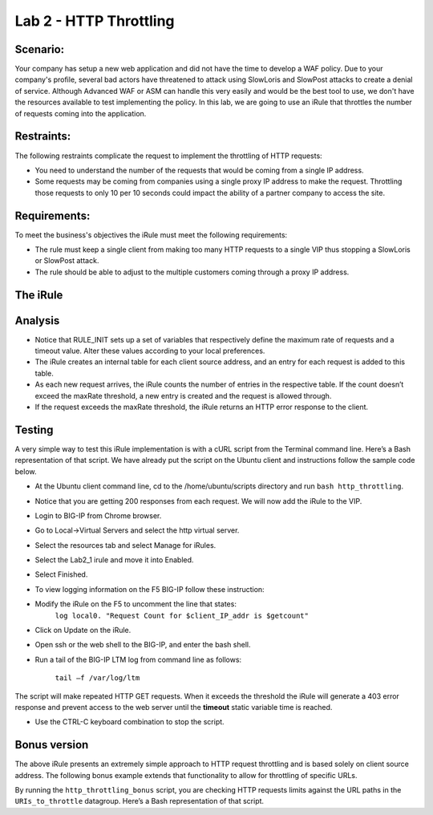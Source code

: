 Lab 2 - HTTP Throttling
-----------------------

Scenario:
~~~~~~~~~

Your company has setup a new web application and did not have the time to develop a WAF 
policy. Due to your company's profile, several bad actors have threatened to attack using 
SlowLoris and SlowPost attacks to create a denial of service.  Although Advanced WAF or ASM can handle 
this very easily and would be the best tool to use, we don't have the resources available 
to test implementing the policy.  In this lab, we are going to use an iRule that throttles 
the number of requests coming into the application.

Restraints:
~~~~~~~~~~~

The following restraints complicate the request to implement the throttling of HTTP requests:

-  You need to understand the number of the requests that would be coming from a single IP address.

-  Some requests may be coming from companies using a single proxy IP address to make the request.  Throttling those requests to only 10 per 10 seconds could impact the ability of a partner company to access the site.  

Requirements:
~~~~~~~~~~~~~

To meet the business's objectives the iRule must meet the following requirements:

-  The rule must keep a single client from making too many HTTP requests to a single VIP thus stopping a SlowLoris or SlowPost attack.

-  The rule should be able to adjust to the multiple customers coming through a proxy IP address.
 

The iRule
~~~~~~~~~

.. code-block:: tcl
   :linenos:

   when RULE_INIT {
      # This defines the maximum requests to be served within the timing interval defined by the static::timeout variable below.
      set static::maxReqs 4;

      # Timer Interval in seconds within which only static::maxReqs Requests are allowed.
      # (i.e: 10 req per 2 sec == 5 req per sec)
      # If this timer expires, it means that the limit was not reached for this interval and the request
      # counting starts over.
      # Making this timeout large increases memory usage.  Making it too small negatively affects performance.
      set static::timeout 30;
   }

   when HTTP_REQUEST {
     # The iRule allows throttling for only sepecific Methods.  You list the Methods_to_throttle
     # in a datagroup.
     # If you need to throttle by URI use an statement like this:
     #                               if { [class match [HTTP::uri] equals URIs_to_throttle] }
     # Note: a URI is everything after the hostname: e.g. /path1/login.aspx?name=user1
     #

     if { [class match [HTTP::method] equals Methods_to_throttle] } {

        # The following expects the IP addresses in multiple X-forwarded-for headers.  It picks the first one.
        if { [HTTP::header exists X-forwarded-for] } {
           set client_IP_addr [getfield [lindex  [HTTP::header values X-Forwarded-For]  0] "," 1]
        } else {
           set client_IP_addr [IP::client_addr]
        }
        # The matching below expects a datagroup named: Throttling_Whitelist_IPs
        # The Condition of the if statement is true if the IP address is NOT in the whitelist.
        if { not ([class match $client_IP_addr equals Throttling_Whitelist_IPs ] )} {
            set getcount [table lookup -notouch $client_IP_addr]
            if { $getcount equals "" } {
                table set $client_IP_addr "1" $static::timeout $static::timeout
                # record of this session does not exist, starting new record, request is allowed.
             } else {
                   if { $getcount < $static::maxReqs } {
                       log local0. "Request Count for $client_IP_addr is $getcount"
                       table incr -notouch $client_IP_addr
                       # record of this session exists but request is allowed.
                   } else {
                        HTTP::respond 403 content {
                             <html>
                             <head><title>HTTP Request denied</title></head>
                             <body>Your HTTP requests are being throttled.</body>
                             </html>
                        }
                   }
            }
         }
      }
   }



Analysis
~~~~~~~~

-  Notice that RULE\_INIT sets up a set of variables that respectively
   define the maximum rate of requests and a timeout value. Alter these values according
   to your local preferences.

-  The iRule creates an internal table for each client source address,
   and an entry for each request is added to this table.

-  As each new request arrives, the iRule counts the number of entries
   in the respective table. If the count doesn’t exceed the maxRate
   threshold, a new entry is created and the request is allowed through.

-  If the request exceeds the maxRate threshold, the iRule returns an
   HTTP error response to the client.


Testing
~~~~~~~

A very simple way to test this iRule implementation is with a cURL
script from the Terminal command line. Here’s a Bash representation
of that script.  We have already put the script on the Ubuntu client and instructions follow the sample code below.

.. code-block:: console
   :linenos:

   #!/bin/bash
   while [ 1 ]
   do
      curl http://www.f5demolabs.com --write-out "%{http_code}\n" --silent -o /dev/null
   done
   
- At the Ubuntu client command line, cd to the /home/ubuntu/scripts directory and run ``bash http_throttling``.
- Notice that you are getting 200 responses from each request.  We will now add the iRule to the VIP.
- Login to BIG-IP from Chrome browser.
- Go to Local->Virtual Servers and select the http virtual server.
- Select the resources tab and select Manage for iRules.
- Select the Lab2_1 irule and move it into Enabled.
- Select Finished.
- To view logging information on the F5 BIG-IP follow these instruction:
- Modify the iRule on the F5 to uncomment the line that states:
    ``log local0. "Request Count for $client_IP_addr is $getcount"``
- Click on Update on the iRule.
- Open ssh or the web shell to the BIG-IP, and enter the bash shell.
- Run a tail of the BIG-IP LTM log from command line as follows:

   ``tail –f /var/log/ltm``

The script will make repeated HTTP GET requests. When it exceeds the
threshold the iRule will generate a 403 error response and prevent
access to the web server until the **timeout** static variable time
is reached. 

- Use the CTRL-C keyboard combination to stop the script.

Bonus version
~~~~~~~~~~~~~

The above iRule presents an extremely simple approach to HTTP
request throttling and is based solely on client source address. The
following bonus example extends that functionality to allow for
throttling of specific URLs.

.. code-block:: tcl
   :linenos:

   when RULE_INIT {
       # The max requests served within the timing interval per the static::timeout variable
       set static::maxReqs 4
       # Timer Interval in seconds within which only static::maxReqs Requests are allowed.  
       # (i.e: 10 req per 2 sec == 5 req per sec) 
       # If this timer expires, it means that the limit was not reached for this interval and    
       # the request counting starts over. Making this timeout large increases memory usage.   
       # Making it too small negatively affects performance.  
       set static::timeout 2
   }
   when HTTP_REQUEST {
       # Allows throttling for only specific URIs. List the URIs_to_throttle in a data group. 
       # Note: a URI is everything after the hostname: e.g. /path1/login.aspx?name=user1
       if { [class match [HTTP::uri] equals URIs_to_throttle] } {
           # The following expects the IP addresses in multiple X-forwarded-for headers. 
           # It picks the first one. If XFF isn’t defined it can grab the true source IP.
           if { [HTTP::header exists X-forwarded-for] } {
               set cIP_addr [getfield [lindex  [HTTP::header values X-Forwarded-For]  0] "," 1]
           } else {
               set cIP_addr [IP::client_addr]
           }
           set getcount [table lookup -notouch $cIP_addr]
           if { $getcount equals "" } {
               table set $cIP_addr "1" $static::timeout $static::timeout
               # Record of this session does not exist, starting new record 
               # Request is allowed.
           } else {
               if { $getcount < $static::maxReqs } {
                   log local0. "Request Count for $cIP_addr is $getcount"  
                   table incr -notouch $cIP_addr
                   # record of this session exists but request is allowed.
               } else {
                   HTTP::respond 403 content {
                   <html>
                   <head><title>HTTP Request denied</title></head>
                   <body>Your HTTP requests are being throttled.</body>
                   </html>
                   }
               }
           }
       }
   }

By running the ``http_throttling_bonus`` script, you are checking HTTP requests
limits against the URL paths in the ``URIs_to_throttle`` datagroup. Here’s a 
Bash representation of that script.

.. code-block:: console
   :linenos:

   #!/bin/bash
   while [ 1 ]
   do
      curl http://www.f5demolabs.com/admin/ --write-out "%{http_code}\n" --silent -o /dev/null
   done   

